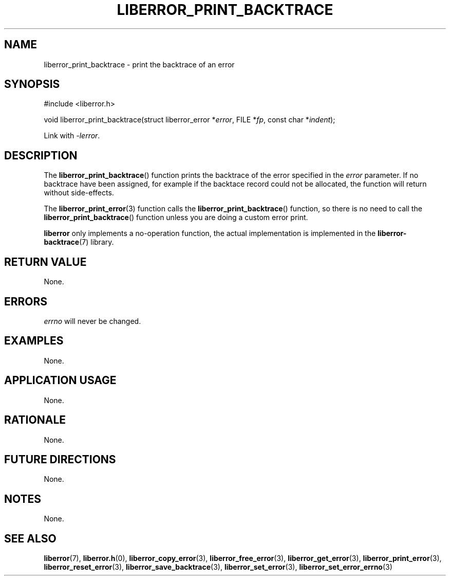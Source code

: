 .TH LIBERROR_PRINT_BACKTRACE 3 2019-04-13 liberror
.SH NAME
liberror_print_backtrace \- print the backtrace of an error
.SH SYNOPSIS
.nf
#include <liberror.h>

void liberror_print_backtrace(struct liberror_error *\fIerror\fP, FILE *\fIfp\fP, const char *\fIindent\fP);
.fi
.PP
Link with
.IR \-lerror .
.SH DESCRIPTION
The
.BR liberror_print_backtrace ()
function prints the backtrace of the error
specified in the
.I error
parameter. If no backtrace have been assigned,
for example if the backtace record could not be
allocated, the function will return without
side-effects.
.PP
The
.BR liberror_print_error (3)
function calls the
.BR liberror_print_backtrace ()
function, so there is no need to call the
.BR liberror_print_backtrace ()
function unless you are doing a custom error print.
.PP
.B liberror
only implements a no-operation function, the actual
implementation is implemented in the
.BR liberror-backtrace (7)
library.
.SH RETURN VALUE
None.
.SH ERRORS
.I errno
will never be changed.
.SH EXAMPLES
None.
.SH APPLICATION USAGE
None.
.SH RATIONALE
None.
.SH FUTURE DIRECTIONS
None.
.SH NOTES
None.
.SH SEE ALSO
.BR liberror (7),
.BR liberror.h (0),
.BR liberror_copy_error (3),
.BR liberror_free_error (3),
.BR liberror_get_error (3),
.BR liberror_print_error (3),
.BR liberror_reset_error (3),
.BR liberror_save_backtrace (3),
.BR liberror_set_error (3),
.BR liberror_set_error_errno (3)
